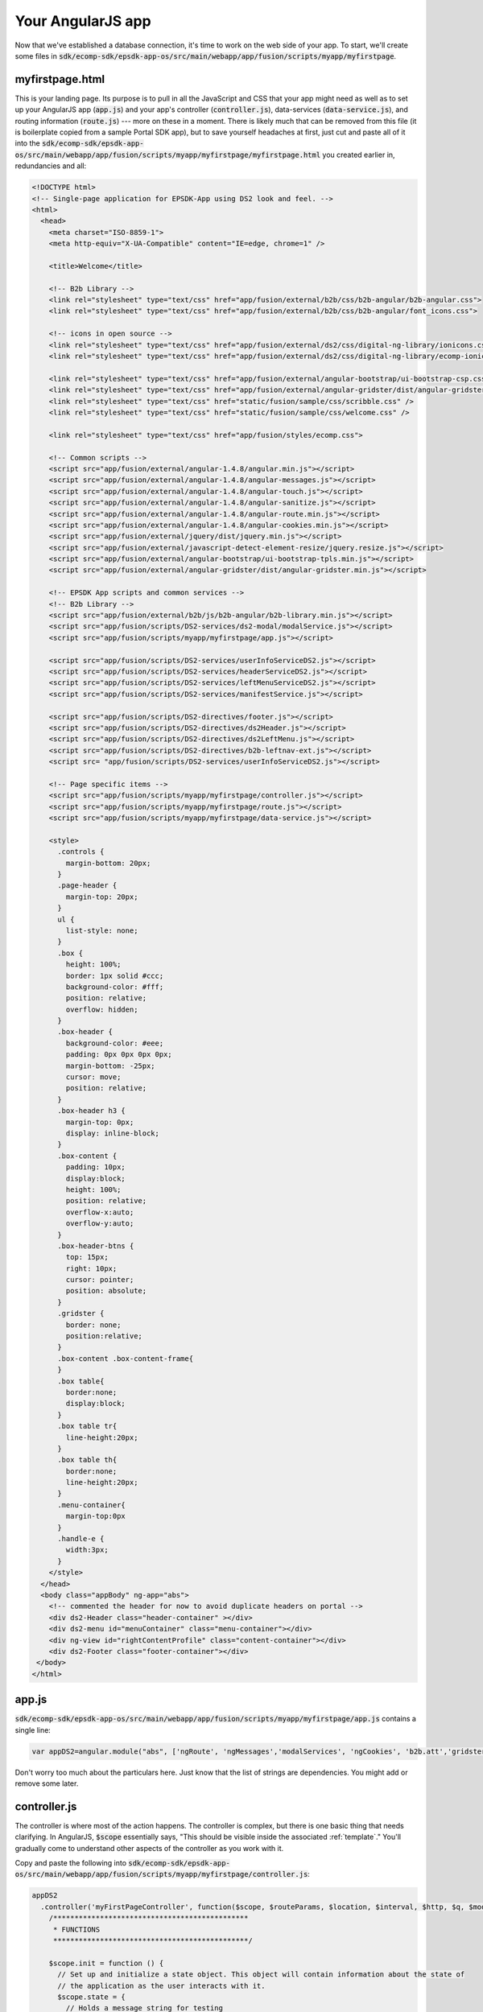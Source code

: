 Your AngularJS app
=========================
 
Now that we've established a database connection, it's time to work on the web side of your app. To start, we'll create some files in :code:`sdk/ecomp-sdk/epsdk-app-os/src/main/webapp/app/fusion/scripts/myapp/myfirstpage`.

myfirstpage.html
----------------

This is your landing page. Its purpose is to pull in all the JavaScript and CSS that your app might need as well as to set up your AngularJS app (:code:`app.js`) and your app's controller (:code:`controller.js`), data-services (:code:`data-service.js`), and routing information (:code:`route.js`) --- more on these in a moment. There is likely much that can be removed from this file (it is boilerplate copied from a sample Portal SDK app), but to save yourself headaches at first, just cut and paste all of it into the :code:`sdk/ecomp-sdk/epsdk-app-os/src/main/webapp/app/fusion/scripts/myapp/myfirstpage/myfirstpage.html` you created earlier in, redundancies and all:

.. code-block:: html

  <!DOCTYPE html>
  <!-- Single-page application for EPSDK-App using DS2 look and feel. -->
  <html>
    <head>
      <meta charset="ISO-8859-1">
      <meta http-equiv="X-UA-Compatible" content="IE=edge, chrome=1" />
      
      <title>Welcome</title>
    
      <!-- B2b Library -->
      <link rel="stylesheet" type="text/css" href="app/fusion/external/b2b/css/b2b-angular/b2b-angular.css">
      <link rel="stylesheet" type="text/css" href="app/fusion/external/b2b/css/b2b-angular/font_icons.css">
        
      <!-- icons in open source -->
      <link rel="stylesheet" type="text/css" href="app/fusion/external/ds2/css/digital-ng-library/ionicons.css">
      <link rel="stylesheet" type="text/css" href="app/fusion/external/ds2/css/digital-ng-library/ecomp-ionicons.css">
      
      <link rel="stylesheet" type="text/css" href="app/fusion/external/angular-bootstrap/ui-bootstrap-csp.css">
      <link rel="stylesheet" type="text/css" href="app/fusion/external/angular-gridster/dist/angular-gridster.min.css">
      <link rel="stylesheet" type="text/css" href="static/fusion/sample/css/scribble.css" />
      <link rel="stylesheet" type="text/css" href="static/fusion/sample/css/welcome.css" />
                                      
      <link rel="stylesheet" type="text/css" href="app/fusion/styles/ecomp.css">
      
      <!-- Common scripts -->  
      <script src="app/fusion/external/angular-1.4.8/angular.min.js"></script>
      <script src="app/fusion/external/angular-1.4.8/angular-messages.js"></script>
      <script src="app/fusion/external/angular-1.4.8/angular-touch.js"></script>
      <script src="app/fusion/external/angular-1.4.8/angular-sanitize.js"></script>  
      <script src="app/fusion/external/angular-1.4.8/angular-route.min.js"></script>
      <script src="app/fusion/external/angular-1.4.8/angular-cookies.min.js"></script>
      <script src="app/fusion/external/jquery/dist/jquery.min.js"></script>
      <script src="app/fusion/external/javascript-detect-element-resize/jquery.resize.js"></script>
      <script src="app/fusion/external/angular-bootstrap/ui-bootstrap-tpls.min.js"></script>
      <script src="app/fusion/external/angular-gridster/dist/angular-gridster.min.js"></script>
          
      <!-- EPSDK App scripts and common services -->  
      <!-- B2b Library -->
      <script src="app/fusion/external/b2b/js/b2b-angular/b2b-library.min.js"></script>
      <script src="app/fusion/scripts/DS2-services/ds2-modal/modalService.js"></script>
      <script src="app/fusion/scripts/myapp/myfirstpage/app.js"></script>  
          
      <script src="app/fusion/scripts/DS2-services/userInfoServiceDS2.js"></script>   
      <script src="app/fusion/scripts/DS2-services/headerServiceDS2.js"></script>
      <script src="app/fusion/scripts/DS2-services/leftMenuServiceDS2.js"></script>
      <script src="app/fusion/scripts/DS2-services/manifestService.js"></script>
        
      <script src="app/fusion/scripts/DS2-directives/footer.js"></script>
      <script src="app/fusion/scripts/DS2-directives/ds2Header.js"></script>
      <script src="app/fusion/scripts/DS2-directives/ds2LeftMenu.js"></script>
      <script src="app/fusion/scripts/DS2-directives/b2b-leftnav-ext.js"></script> 
      <script src= "app/fusion/scripts/DS2-services/userInfoServiceDS2.js"></script>  
      
      <!-- Page specific items -->
      <script src="app/fusion/scripts/myapp/myfirstpage/controller.js"></script>
      <script src="app/fusion/scripts/myapp/myfirstpage/route.js"></script>  
      <script src="app/fusion/scripts/myapp/myfirstpage/data-service.js"></script>  
      
      <style>
        .controls {
          margin-bottom: 20px;
        }
        .page-header {
          margin-top: 20px;
        }
        ul {
          list-style: none;
        }
        .box {
          height: 100%;
          border: 1px solid #ccc;
          background-color: #fff;
          position: relative;
          overflow: hidden;
        }
        .box-header {
          background-color: #eee;
          padding: 0px 0px 0px 0px;
          margin-bottom: -25px;
          cursor: move;
          position: relative;
        }
        .box-header h3 {
          margin-top: 0px;
          display: inline-block;
        }
        .box-content {
          padding: 10px;
          display:block;
          height: 100%;
          position: relative;
          overflow-x:auto;
          overflow-y:auto;    
        }
        .box-header-btns {
          top: 15px;
          right: 10px;
          cursor: pointer;
          position: absolute;
        }
        .gridster {
          border: none;
          position:relative;    
        }
        .box-content .box-content-frame{
        }
        .box table{
          border:none;
          display:block;
        }
        .box table tr{
          line-height:20px;
        }
        .box table th{
          border:none;
          line-height:20px;
        }
        .menu-container{
          margin-top:0px
        }
        .handle-e {
          width:3px;
        }
      </style>
    </head>
    <body class="appBody" ng-app="abs">
      <!-- commented the header for now to avoid duplicate headers on portal -->
      <div ds2-Header class="header-container" ></div>
      <div ds2-menu id="menuContainer" class="menu-container"></div>
      <div ng-view id="rightContentProfile" class="content-container"></div>  
      <div ds2-Footer class="footer-container"></div>
   </body>
  </html>

app.js
------

:code:`sdk/ecomp-sdk/epsdk-app-os/src/main/webapp/app/fusion/scripts/myapp/myfirstpage/app.js` contains a single line:

.. code-block:: javascript

  var appDS2=angular.module("abs", ['ngRoute', 'ngMessages','modalServices', 'ngCookies', 'b2b.att','gridster','ui.bootstrap','ui.bootstrap.modal']);

Don't worry too much about the particulars here. Just know that the list of strings are dependencies. You might add or remove some later.

controller.js
-------------

The controller is where most of the action happens. The controller is complex, but there is one basic thing that needs clarifying. In AngularJS, :code:`$scope` essentially says, "This should be visible inside the associated :ref:`template`." You'll gradually come to understand other aspects of the controller as you work with it.

Copy and paste the following into :code:`sdk/ecomp-sdk/epsdk-app-os/src/main/webapp/app/fusion/scripts/myapp/myfirstpage/controller.js`:

.. code-block:: javascript

  appDS2
    .controller('myFirstPageController', function($scope, $routeParams, $location, $interval, $http, $q, $modal, $log, ManifestService, dataService) {
      /**********************************************
       * FUNCTIONS
       **********************************************/
  
      $scope.init = function () {
        // Set up and initialize a state object. This object will contain information about the state of
        // the application as the user interacts with it.
        $scope.state = {
          // Holds a message string for testing
          message: "Hello from myFirstPageController",
        }
      }
    
      /**********************************************
       * Setup and initialize the app on load
       **********************************************/

      $scope.init();

    }); // end .controller

data-service.js
---------------

:code:`data-service.js` is the bridge between the Java side of your app and the web side. The dataService makes http requests to :code:`MyAppController.java`. Once a response is received (it will not block, waiting for a response, because you want your app to continue working while waiting), it executes the :code:`then` portion of the code, which simply returns the result back to wherever it was called from.

We'll see it in action soon. For now copy and paste the following into :code:`sdk/ecomp-sdk/epsdk-app-os/src/main/webapp/app/fusion/scripts/myapp/myfirstpage/data-service.js`:

.. code-block:: javascript

  appDS2.factory('dataService', function ($http, $q, $log) {
    return {
      // Service to return chart data
      getChartData: function(direction) {
        return $http.get("get_chart_data/" + direction + "/").then(function(response) {
          if (typeof response.data === 'object' || typeof response.data === 'string') {
            return response.data;
          }
          else {
            return $q.reject(response.data);
          }
        }, function(response) {
          return $q.reject(response.data);
        })
      }
    };
  });

route.js
--------

:code:`route.js` tells AngularJS how to map specific kinds of incoming requests to specific pages and controllers. AngularJS uses the 'location' hashtag to pass parameters to the client as seen in the commented :code:`when` block example below.

Copy and paste the following into :code:`sdk/ecomp-sdk/epsdk-app-os/src/main/webapp/app/fusion/scripts/myapp/myfirstpage/route.js`:

.. code-block:: javascript

  appDS2.config(function($routeProvider) {
    $routeProvider
 
    // Example route that maps a specific URL to another page and
    // controller.
    // 
    // This would respond to:
    //    http://localhost:8080/epsdk-app-os#/date1/2017-08-01/date2/2017-08-07/
    //
    //.when('/date1/:date1/date2/:date2/', {
    //  templateUrl: 'app/fusion/scripts/myapp/myfirstpage/someotherpage.html',
    //  controller : "anotherController"
    //})
  
    .otherwise({
      templateUrl: 'app/fusion/scripts/myapp/myfirstpage/template.html',
      controller : "myFirstPageController"
    });
  });

.. _template:

template.html
-------------

The AngularJS template holds all the HTML and AngularJS directives that are presented to the user inside the ONAP Portal SDK boilerplate navigation. It is referenced in the :code:`route.js` file. Copy and paste the following into :code:`sdk/ecomp-sdk/epsdk-app-os/src/main/webapp/app/fusion/scripts/myapp/myfirstpage/template.html`:

.. code-block:: html

  <div id="page-content" class="content" style="padding: 25px;">
    <p>{{state.message}}</p>
  </div>

Now, compile, install, and login.

Adding your new page to the SDK navigation
------------------------------------------

First, click on :code:`Menus` in the :code:`Admin` navigation menu:

.. image:: img/menus.png
	:width: 320px

Now, click the :code:`Add Menu Item` button at the top of the page:

.. image:: img/addmenu.png
	:width: 200px

Finally, fill out the form in the following way.

.. note:: "myfirstpage" is a reference to the name we defined in :ref:`definitions.xml`.

.. image:: img/newmenuitem.png
	:width: 640px

To reload the navigation, click :code:`Home` in the Portal SDK navigation menu. You should see your new menu item at the top. If all went well, you should see "Hello from myFirstPageController" in the content area to the right of the navigation menu.

